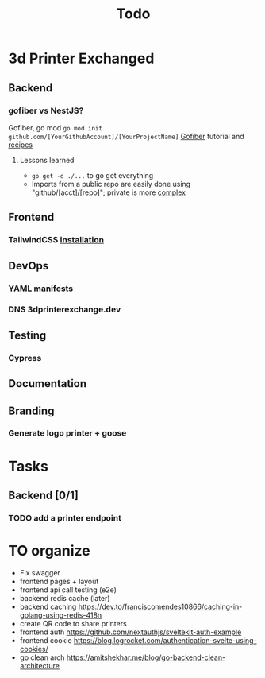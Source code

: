 #+title: Todo
* 3d Printer Exchanged
** Backend
*** gofiber vs NestJS?
Gofiber, go mod ~go mod init github.com/[YourGithubAccount]/[YourProjectName]~
[[https://medium.com/@adhtanjung/how-to-build-rest-api-using-go-fiber-gorm-orm-and-postgresql-a454848672a0][Gofiber]] tutorial and [[https://github.com/gofiber/recipes][recipes]]
**** Lessons learned
- ~go get -d ./...~ to go get everything
- Imports from a public repo are easily done using "github/[acct]/[repo]"; private is more [[https://stackoverflow.com/questions/27500861/whats-the-proper-way-to-go-get-a-private-repository][complex]]

** Frontend
*** TailwindCSS [[https://tailwindcss.com/docs/guides/sveltekit][installation]]
** DevOps
*** YAML manifests
*** DNS 3dprinterexchange.dev
** Testing
*** Cypress
** Documentation
** Branding
*** Generate logo printer + goose
* Tasks
** Backend [0/1]
*** TODO add a printer endpoint

* TO organize
- Fix swagger
- frontend pages + layout
- frontend api call testing (e2e)
- backend redis cache (later)
- backend caching https://dev.to/franciscomendes10866/caching-in-golang-using-redis-418n
- create QR code to share printers
- frontend auth https://github.com/nextauthjs/sveltekit-auth-example
- frontend cookie https://blog.logrocket.com/authentication-svelte-using-cookies/
- go clean arch https://amitshekhar.me/blog/go-backend-clean-architecture
